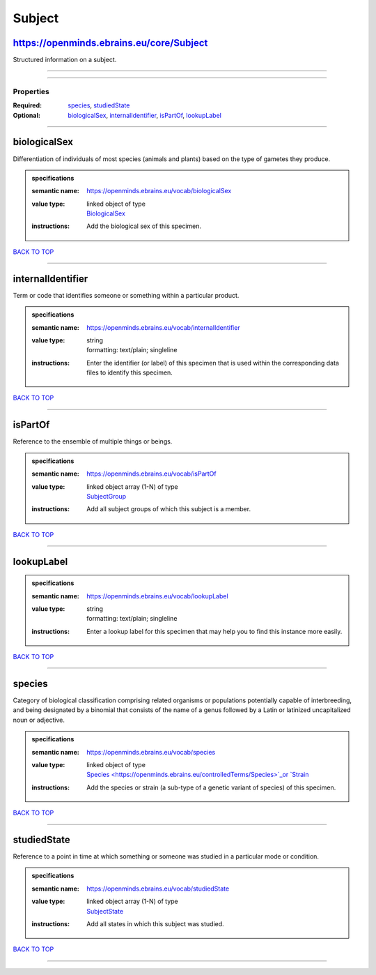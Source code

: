 #######
Subject
#######

https://openminds.ebrains.eu/core/Subject
-----------------------------------------

Structured information on a subject.

------------

------------

**********
Properties
**********

:Required: `species <species_heading_>`_, `studiedState <studiedState_heading_>`_
:Optional: `biologicalSex <biologicalSex_heading_>`_, `internalIdentifier <internalIdentifier_heading_>`_, `isPartOf <isPartOf_heading_>`_, `lookupLabel
   <lookupLabel_heading_>`_

------------

.. _biologicalSex_heading:

biologicalSex
-------------

Differentiation of individuals of most species (animals and plants) based on the type of gametes they produce.

.. admonition:: specifications

   :semantic name: https://openminds.ebrains.eu/vocab/biologicalSex
   :value type: | linked object of type
                | `BiologicalSex <https://openminds.ebrains.eu/controlledTerms/BiologicalSex>`_
   :instructions: Add the biological sex of this specimen.

`BACK TO TOP <Subject_>`_

------------

.. _internalIdentifier_heading:

internalIdentifier
------------------

Term or code that identifies someone or something within a particular product.

.. admonition:: specifications

   :semantic name: https://openminds.ebrains.eu/vocab/internalIdentifier
   :value type: | string
                | formatting: text/plain; singleline
   :instructions: Enter the identifier (or label) of this specimen that is used within the corresponding data files to identify this specimen.

`BACK TO TOP <Subject_>`_

------------

.. _isPartOf_heading:

isPartOf
--------

Reference to the ensemble of multiple things or beings.

.. admonition:: specifications

   :semantic name: https://openminds.ebrains.eu/vocab/isPartOf
   :value type: | linked object array \(1-N\) of type
                | `SubjectGroup <https://openminds.ebrains.eu/core/SubjectGroup>`_
   :instructions: Add all subject groups of which this subject is a member.

`BACK TO TOP <Subject_>`_

------------

.. _lookupLabel_heading:

lookupLabel
-----------

.. admonition:: specifications

   :semantic name: https://openminds.ebrains.eu/vocab/lookupLabel
   :value type: | string
                | formatting: text/plain; singleline
   :instructions: Enter a lookup label for this specimen that may help you to find this instance more easily.

`BACK TO TOP <Subject_>`_

------------

.. _species_heading:

species
-------

Category of biological classification comprising related organisms or populations potentially capable of interbreeding, and being designated by a binomial that
consists of the name of a genus followed by a Latin or latinized uncapitalized noun or adjective.

.. admonition:: specifications

   :semantic name: https://openminds.ebrains.eu/vocab/species
   :value type: | linked object of type
                | `Species <https://openminds.ebrains.eu/controlledTerms/Species>`_or `Strain <https://openminds.ebrains.eu/core/Strain>`_
   :instructions: Add the species or strain (a sub-type of a genetic variant of species) of this specimen.

`BACK TO TOP <Subject_>`_

------------

.. _studiedState_heading:

studiedState
------------

Reference to a point in time at which something or someone was studied in a particular mode or condition.

.. admonition:: specifications

   :semantic name: https://openminds.ebrains.eu/vocab/studiedState
   :value type: | linked object array \(1-N\) of type
                | `SubjectState <https://openminds.ebrains.eu/core/SubjectState>`_
   :instructions: Add all states in which this subject was studied.

`BACK TO TOP <Subject_>`_

------------

